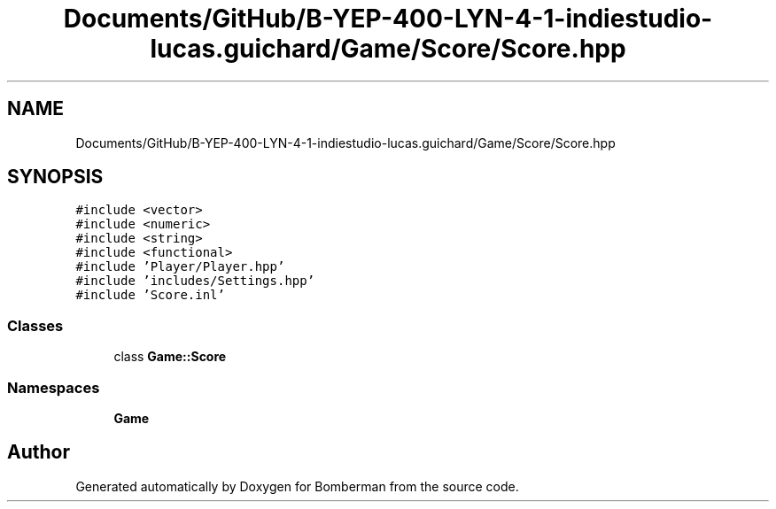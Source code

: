 .TH "Documents/GitHub/B-YEP-400-LYN-4-1-indiestudio-lucas.guichard/Game/Score/Score.hpp" 3 "Mon Jun 21 2021" "Version 2.0" "Bomberman" \" -*- nroff -*-
.ad l
.nh
.SH NAME
Documents/GitHub/B-YEP-400-LYN-4-1-indiestudio-lucas.guichard/Game/Score/Score.hpp
.SH SYNOPSIS
.br
.PP
\fC#include <vector>\fP
.br
\fC#include <numeric>\fP
.br
\fC#include <string>\fP
.br
\fC#include <functional>\fP
.br
\fC#include 'Player/Player\&.hpp'\fP
.br
\fC#include 'includes/Settings\&.hpp'\fP
.br
\fC#include 'Score\&.inl'\fP
.br

.SS "Classes"

.in +1c
.ti -1c
.RI "class \fBGame::Score\fP"
.br
.in -1c
.SS "Namespaces"

.in +1c
.ti -1c
.RI " \fBGame\fP"
.br
.in -1c
.SH "Author"
.PP 
Generated automatically by Doxygen for Bomberman from the source code\&.
